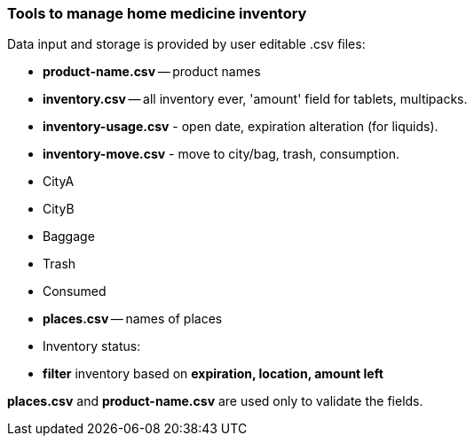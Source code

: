 === Tools to manage home medicine inventory ===
Data input and storage is provided by user editable .csv files:

- *product-name.csv* -- product names
- *inventory.csv* -- all inventory ever, 'amount' field for tablets, multipacks.
- *inventory-usage.csv* - open date, expiration alteration (for liquids).
- *inventory-move.csv* - move to city/bag, trash, consumption.
        - CityA
        - CityB
        - Baggage
        - Trash
        - Consumed
- *places.csv* -- names of places
- Inventory status:
        - *filter* inventory based on *expiration, location, amount left*

*places.csv* and *product-name.csv* are used only to validate the fields.
